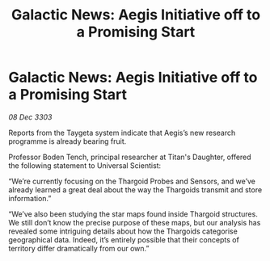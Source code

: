 :PROPERTIES:
:ID:       472a6f11-3581-4993-bdc0-e935bf2c881b
:END:
#+title: Galactic News: Aegis Initiative off to a Promising Start
#+filetags: :Thargoid:3303:galnet:

* Galactic News: Aegis Initiative off to a Promising Start

/08 Dec 3303/

Reports from the Taygeta system indicate that Aegis’s new research programme is already bearing fruit. 

Professor Boden Tench, principal researcher at Titan's Daughter, offered the following statement to Universal Scientist: 

“We’re currently focusing on the Thargoid Probes and Sensors, and we’ve already learned a great deal about the way the Thargoids transmit and store information.” 

“We’ve also been studying the star maps found inside Thargoid structures. We still don’t know the precise purpose of these maps, but our analysis has revealed some intriguing details about how the Thargoids categorise geographical data. Indeed, it’s entirely possible that their concepts of territory differ dramatically from our own.”

